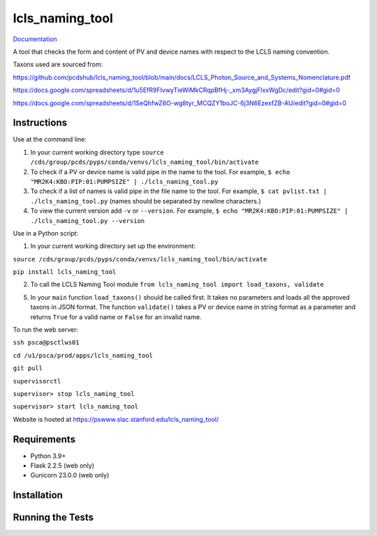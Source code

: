 ===============================
lcls_naming_tool
===============================

.. image:: https://github.com/pcdshub/lcls_naming_tool/actions/workflows/standard.yml/badge.svg
        :target: https://github.com/pcdshub/lcls_naming_tool/actions/workflows/standard.yml

.. image:: https://img.shields.io/pypi/v/lcls_naming_tool.svg
        :target: https://pypi.python.org/pypi/lcls_naming_tool


`Documentation <https://pcdshub.github.io/lcls_naming_tool/>`_

A tool that checks the form and content of PV and device names with respect to the LCLS naming convention.

Taxons used are sourced from:

https://github.com/pcdshub/lcls_naming_tool/blob/main/docs/LCLS_Photon_Source_and_Systems_Nomenclature.pdf

https://docs.google.com/spreadsheets/d/1u5EfR9FIvwyTieWiMkCRqpBfHj-_xm3AygjFlxxWgDc/edit?gid=0#gid=0

https://docs.google.com/spreadsheets/d/1SeQhfwZ6O-wg8tyr_MCQZY1boJC-6j3N6EzexfZB-AU/edit?gid=0#gid=0


Instructions
------------

Use at the command line:

1. In your current working directory type ``source /cds/group/pcds/pyps/conda/venvs/lcls_naming_tool/bin/activate``

2. To check if a PV or device name is valid pipe in the name to the tool. For example, ``$ echo "MR2K4:KBO:PIP:01:PUMPSIZE" | ./lcls_naming_tool.py``

3. To check if a list of names is valid pipe in the file name to the tool. For example, ``$ cat pvlist.txt | ./lcls_naming_tool.py`` (names should be separated by newline characters.)

4. To view the current version add ``-v`` or ``--version``. For example, ``$ echo "MR2K4:KBO:PIP:01:PUMPSIZE" | ./lcls_naming_tool.py --version``


Use in a Python script:

1. In your current working directory set up the environment: 

``source /cds/group/pcds/pyps/conda/venvs/lcls_naming_tool/bin/activate``

``pip install lcls_naming_tool``

2. To call the LCLS Naming Tool module ``from lcls_naming_tool import load_taxons, validate``

5. In your ``main`` function ``load_taxons()`` should be called first. It takes no parameters and loads all the approved taxons in JSON format. The function ``validate()`` takes a PV or device name in string format as a parameter and returns ``True`` for a valid name or ``False`` for an invalid name.


To run the web server:

``ssh psca@psctlws01``

``cd /u1/psca/prod/apps/lcls_naming_tool``

``git pull``

``supervisorctl``

``supervisor> stop lcls_naming_tool``

``supervisor> start lcls_naming_tool``

Website is hosted at https://pswww.slac.stanford.edu/lcls_naming_tool/


Requirements
------------

* Python 3.9+
* Flask 2.2.5 (web only)
* Gunicorn 23.0.0 (web only)


Installation
------------


Running the Tests
-----------------

